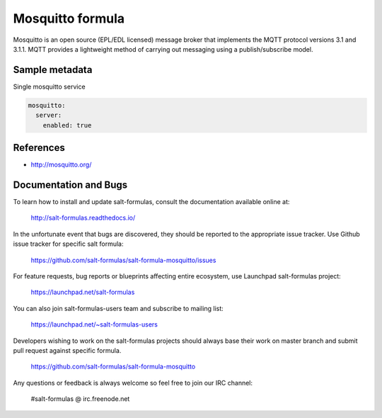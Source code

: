 
=================
Mosquitto formula
=================

Mosquitto is an open source (EPL/EDL licensed) message broker that implements
the MQTT protocol versions 3.1 and 3.1.1. MQTT provides a lightweight method
of carrying out messaging using a publish/subscribe model.


Sample metadata
===============

Single mosquitto service

.. code-block:: yaml

    mosquitto:
      server:
        enabled: true


References
==========

* http://mosquitto.org/


Documentation and Bugs
======================

To learn how to install and update salt-formulas, consult the documentation
available online at:

    http://salt-formulas.readthedocs.io/

In the unfortunate event that bugs are discovered, they should be reported to
the appropriate issue tracker. Use Github issue tracker for specific salt
formula:

    https://github.com/salt-formulas/salt-formula-mosquitto/issues

For feature requests, bug reports or blueprints affecting entire ecosystem,
use Launchpad salt-formulas project:

    https://launchpad.net/salt-formulas

You can also join salt-formulas-users team and subscribe to mailing list:

    https://launchpad.net/~salt-formulas-users

Developers wishing to work on the salt-formulas projects should always base
their work on master branch and submit pull request against specific formula.

    https://github.com/salt-formulas/salt-formula-mosquitto

Any questions or feedback is always welcome so feel free to join our IRC
channel:

    #salt-formulas @ irc.freenode.net
